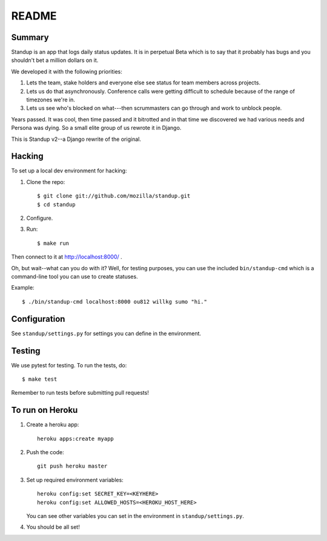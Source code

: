 ======
README
======

Summary
=======

Standup is an app that logs daily status updates.  It is in perpetual Beta
which is to say that it probably has bugs and you shouldn't bet a million
dollars on it.

We developed it with the following priorities:

1. Lets the team, stake holders and everyone else see status for team
   members across projects.

2. Lets us do that asynchronously. Conference calls were getting
   difficult to schedule because of the range of timezones we're in.

3. Lets us see who's blocked on what---then scrummasters can go
   through and work to unblock people.


Years passed. It was cool, then time passed and it bitrotted and in that
time we discovered we had various needs and Persona was dying. So a small
elite group of us rewrote it in Django.

This is Standup v2--a Django rewrite of the original.


Hacking
=======

To set up a local dev environment for hacking:

1. Clone the repo::

     $ git clone git://github.com/mozilla/standup.git
     $ cd standup

2. Configure.

3. Run::

     $ make run


Then connect to it at http://localhost:8000/ .

Oh, but wait--what can you do with it? Well, for testing purposes, you
can use the included ``bin/standup-cmd`` which is a command-line
tool you can use to create statuses.

Example::

  $ ./bin/standup-cmd localhost:8000 ou812 willkg sumo "hi."


Configuration
=============

See ``standup/settings.py`` for settings you can define in the
environment.


Testing
=======

We use pytest for testing. To run the tests, do::

  $ make test

Remember to run tests before submitting pull requests!


To run on Heroku
================

1. Create a heroku app::

     heroku apps:create myapp

2. Push the code::

     git push heroku master

3. Set up required environment variables::

     heroku config:set SECRET_KEY=<KEYHERE>
     heroku config:set ALLOWED_HOSTS=<HEROKU_HOST_HERE>

   You can see other variables you can set in the environment in
   ``standup/settings.py``.

4. You should be all set!
